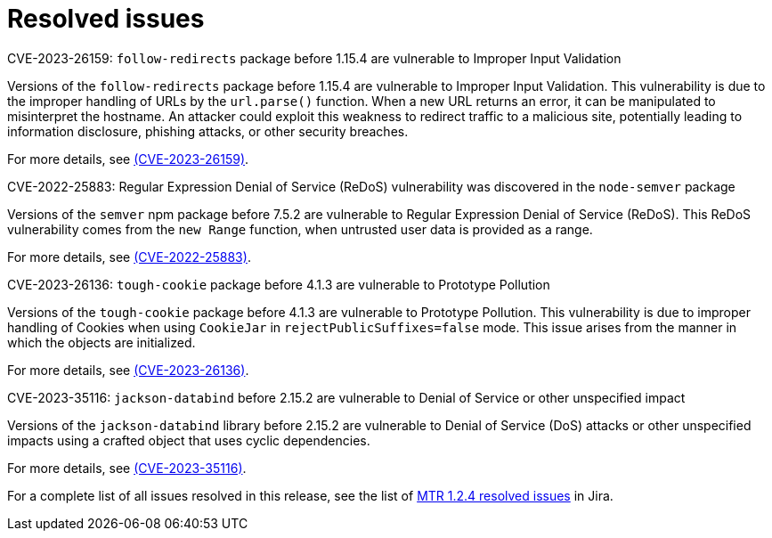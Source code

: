 // Module included in the following assemblies:
//
// * docs/release-notes-mtr/mtr_release_notes-1.0/master.adoc

:_content-type: REFERENCE
[id="mtr-rn-resolved-issues-1-2-4_{context}"]
= Resolved issues

.CVE-2023-26159: `follow-redirects` package before 1.15.4 are vulnerable to Improper Input Validation

Versions of the `follow-redirects` package before 1.15.4 are vulnerable to Improper Input Validation. This vulnerability is due to the improper handling of URLs by the `url.parse()` function. When a new URL returns an error, it can be manipulated to misinterpret the hostname. An attacker could exploit this weakness to redirect traffic to a malicious site, potentially leading to information disclosure, phishing attacks, or other security breaches.

For more details, see link:https://access.redhat.com/security/cve/cve-2023-26159[(CVE-2023-26159)].

.CVE-2022-25883: Regular Expression Denial of Service (ReDoS) vulnerability was discovered in the `node-semver` package
// CVE-2022-25883 shows 'nodejs-semver'

Versions of the `semver` npm package before 7.5.2 are vulnerable to Regular Expression Denial of Service (ReDoS). This ReDoS vulnerability comes from the `new Range` function, when untrusted user data is provided as a range.

For more details, see link:https://access.redhat.com/security/cve/cve-2022-25883[(CVE-2022-25883)].

.CVE-2023-26136: `tough-cookie` package before 4.1.3 are vulnerable to Prototype Pollution

Versions of the `tough-cookie` package before 4.1.3 are vulnerable to Prototype Pollution. This vulnerability is due to improper handling of Cookies when using `CookieJar` in `rejectPublicSuffixes=false` mode. This issue arises from the manner in which the objects are initialized.

For more details, see link:https://access.redhat.com/security/cve/cve-2023-26136[(CVE-2023-26136)].

.CVE-2023-35116: `jackson-databind` before 2.15.2 are vulnerable to Denial of Service or other unspecified impact

Versions of the `jackson-databind` library before 2.15.2 are vulnerable to Denial of Service (DoS) attacks or other unspecified impacts using a crafted object that uses cyclic dependencies.

For more details, see link:https://access.redhat.com/security/cve/cve-2023-35116[(CVE-2023-35116)].

For a complete list of all issues resolved in this release, see the list of link:https://issues.redhat.com/browse/WINDUP-3958?filter=12427973[MTR 1.2.4 resolved issues] in Jira.
